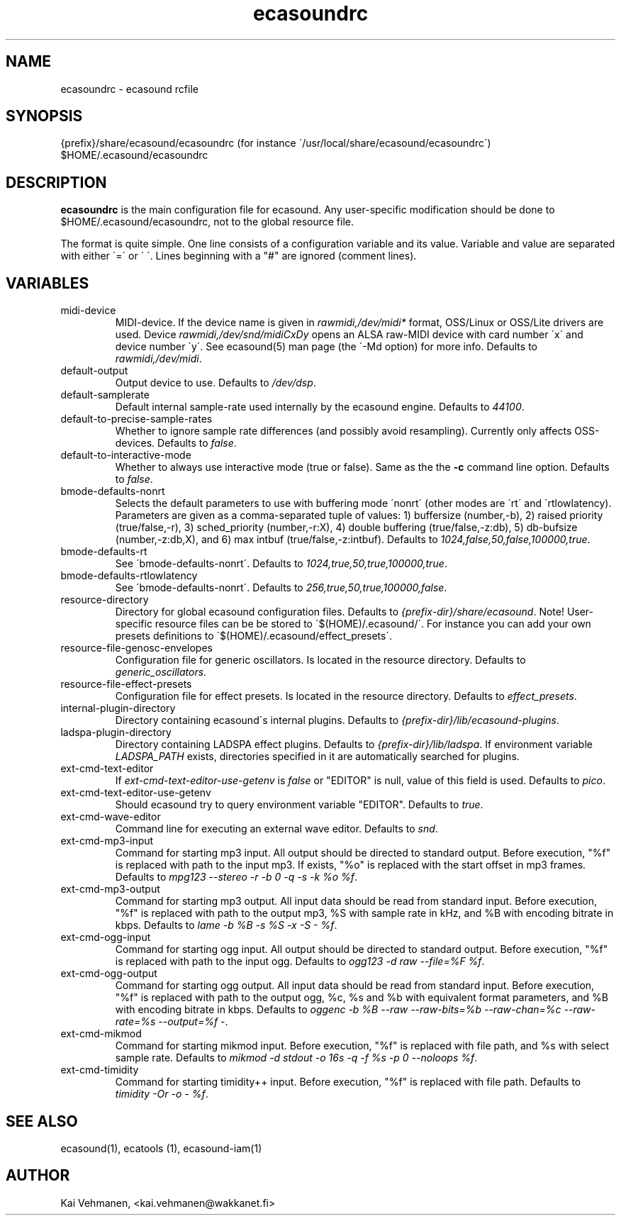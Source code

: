 .TH "ecasoundrc" "5" "15\&.12\&.2001" "" "Multimedia software" 
.PP 
.SH "NAME" 
ecasoundrc \- ecasound rcfile
.PP 
.SH "SYNOPSIS" 
{prefix}/share/ecasound/ecasoundrc (for instance \'/usr/local/share/ecasound/ecasoundrc\')
$HOME/\&.ecasound/ecasoundrc
.PP 
.SH "DESCRIPTION" 
.PP 
\fBecasoundrc\fP is the main configuration file for ecasound\&. 
Any user-specific modification should be done to 
$HOME/\&.ecasound/ecasoundrc, not to the global resource file\&.
.PP 
The format is quite simple\&. One line consists of 
a configuration variable and its value\&. Variable and value 
are separated with either \'=\' or \' \'\&. Lines beginning with a
"#" are ignored (comment lines)\&. 
.PP 
.SH "VARIABLES" 
.PP 
.IP 
.IP "midi-device" 
MIDI-device\&. If the device name is given in \fIrawmidi,/dev/midi*\fP 
format, OSS/Linux or OSS/Lite drivers are used\&. 
Device \fIrawmidi,/dev/snd/midiCxDy\fP opens an ALSA raw-MIDI 
device with card number \'x\' and device number \'y\'\&. 
See ecasound(5) man page (the \'-Md option) for more info\&.
Defaults to \fIrawmidi,/dev/midi\fP\&.
.IP 
.IP "default-output" 
Output device to use\&. Defaults to \fI/dev/dsp\fP\&.
.IP 
.IP "default-samplerate" 
Default internal sample-rate used internally by the ecasound engine\&. Defaults to \fI44100\fP\&.
.IP 
.IP "default-to-precise-sample-rates" 
Whether to ignore sample rate differences (and possibly avoid 
resampling)\&. Currently only affects OSS-devices\&. Defaults to \fIfalse\fP\&.
.IP 
.IP "default-to-interactive-mode" 
Whether to always use interactive mode (true or false)\&. Same as the
the \fB-c\fP command line option\&. Defaults to \fIfalse\fP\&. 
.IP 
.IP "bmode-defaults-nonrt" 
Selects the default parameters to use with buffering 
mode \'nonrt\' (other modes are \'rt\' and \'rtlowlatency)\&. 
Parameters are given as a comma-separated tuple of values:
1) buffersize (number,-b), 2) raised priority (true/false,-r), 
3) sched_priority (number,-r:X), 4) double buffering
(true/false,-z:db), 5) db-bufsize (number,-z:db,X), and
6) max intbuf (true/false,-z:intbuf)\&. Defaults to
\fI1024,false,50,false,100000,true\fP\&.
.IP 
.IP "bmode-defaults-rt" 
See \'bmode-defaults-nonrt\'\&. Defaults to 
\fI1024,true,50,true,100000,true\fP\&.
.IP 
.IP "bmode-defaults-rtlowlatency" 
See \'bmode-defaults-nonrt\'\&. Defaults to 
\fI256,true,50,true,100000,false\fP\&.
.IP 
.IP "resource-directory" 
Directory for global ecasound configuration files\&. 
Defaults to \fI{prefix-dir}/share/ecasound\fP\&.
Note! User-specific resource files can be be stored 
to \'$(HOME)/\&.ecasound/\'\&. For instance you can 
add your own presets definitions to 
\'$(HOME)/\&.ecasound/effect_presets\'\&.
.IP 
.IP "resource-file-genosc-envelopes" 
Configuration file for generic oscillators\&. Is located in the 
resource directory\&. Defaults to \fIgeneric_oscillators\fP\&.
.IP 
.IP "resource-file-effect-presets" 
Configuration file for effect presets\&. Is located in the 
resource directory\&. Defaults to \fIeffect_presets\fP\&.
.IP 
.IP "internal-plugin-directory" 
Directory containing ecasound\'s internal plugins\&. Defaults to \fI{prefix-dir}/lib/ecasound-plugins\fP\&.
.IP 
.IP "ladspa-plugin-directory" 
Directory containing LADSPA effect plugins\&. Defaults to \fI{prefix-dir}/lib/ladspa\fP\&.
If environment variable \fILADSPA_PATH\fP exists, directories
specified in it are automatically searched for plugins\&.
.IP 
.IP "ext-cmd-text-editor" 
If \fIext-cmd-text-editor-use-getenv\fP is \fIfalse\fP or "EDITOR" 
is null, value of this field is used\&. Defaults to \fIpico\fP\&.
.IP 
.IP "ext-cmd-text-editor-use-getenv" 
Should ecasound try to query environment variable "EDITOR"\&.
Defaults to \fItrue\fP\&.
.IP 
.IP "ext-cmd-wave-editor" 
Command line for executing an external wave editor\&. Defaults
to \fIsnd\fP\&.
.IP 
.IP "ext-cmd-mp3-input" 
Command for starting mp3 input\&. All output should be directed
to standard output\&. Before execution, "%f" is replaced with 
path to the input mp3\&. If exists, "%o" is replaced with 
the start offset in mp3 frames\&. Defaults to \fImpg123 --stereo -r -b 0 -q -s -k %o %f\fP\&.
.IP 
.IP "ext-cmd-mp3-output" 
Command for starting mp3 output\&. All input data should be read
from standard input\&. Before execution, "%f" is replaced with 
path to the output mp3, %S with sample rate in kHz, and 
%B with encoding bitrate in kbps\&. Defaults to \fIlame -b %B -s %S -x -S - %f\fP\&.
.IP 
.IP "ext-cmd-ogg-input" 
Command for starting ogg input\&. All output should be directed
to standard output\&. Before execution, "%f" is replaced with 
path to the input ogg\&. Defaults to \fIogg123 -d raw --file=%F %f\fP\&.
.IP 
.IP "ext-cmd-ogg-output" 
Command for starting ogg output\&. All input data should be read
from standard input\&. Before execution, "%f" is replaced with 
path to the output ogg, %c, %s and %b with equivalent
format parameters, and %B with encoding bitrate in kbps\&.
Defaults to \fIoggenc -b %B --raw --raw-bits=%b --raw-chan=%c --raw-rate=%s --output=%f -\fP\&.
.IP 
.IP "ext-cmd-mikmod" 
Command for starting mikmod input\&. Before execution, "%f" is replaced with 
file path, and %s with select sample rate\&. Defaults to 
\fImikmod -d stdout -o 16s -q -f %s -p 0 --noloops %f\fP\&.
.IP 
.IP "ext-cmd-timidity" 
Command for starting timidity++ input\&. Before execution, "%f"
is replaced with file path\&. Defaults to 
\fItimidity -Or -o - %f\fP\&.
.IP 
.PP 
.SH "SEE ALSO" 
.PP 
ecasound(1), ecatools (1), ecasound-iam(1)
.PP 
.SH "AUTHOR" 
.PP 
Kai Vehmanen, <kai\&.vehmanen@wakkanet\&.fi>
.PP 
